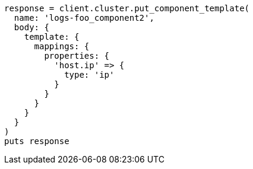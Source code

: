 [source, ruby]
----
response = client.cluster.put_component_template(
  name: 'logs-foo_component2',
  body: {
    template: {
      mappings: {
        properties: {
          'host.ip' => {
            type: 'ip'
          }
        }
      }
    }
  }
)
puts response
----
